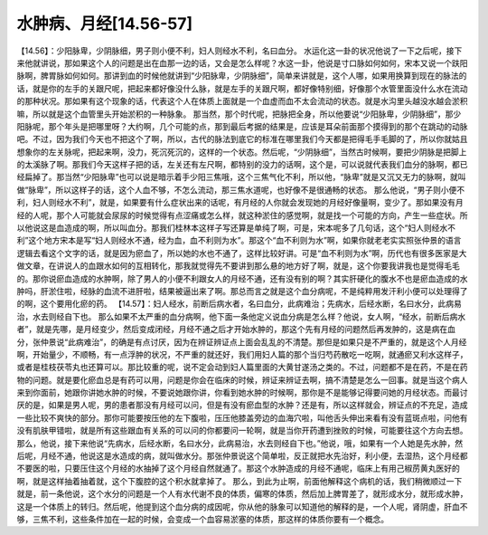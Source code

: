 水肿病、月经[14.56-57]
========================

【14.56】：少阳脉卑，少阴脉细，男子则小便不利，妇人则经水不利，名曰血分。
水运化这一卦的状况他说了一下之后呢，接下来他就讲说，那如果这个人的问题是出在血那一边的话，又会是怎么样呢？水这一卦，他说是寸口脉如何如何，宋本又说一个趺阳脉啊，脾胃脉如何如何。那讲到血的时候他就讲到“少阳脉卑，少阴脉细”，简单来讲就是，这个人哪，如果用换算到现在的脉法的话，就是你的左手的关跟尺呢，把起来都好像没什么脉，就是左手的关跟尺啊，都好像特别细，好像那个水管里面没什么水在流动的那种状况。那如果有这个现象的话，代表这个人在体质上面就是一个血虚而血不太会流动的状态。就是水沟里头越没水越会淤积嘛，所以就是这个血管里头开始淤积的一种脉象。
那当然，那个时代呢，把脉把全身，所以他要说“少阳脉卑，少阴脉细”，那少阳脉呢，那个年头是把哪里呀？大约啊，几个可能的点，那到最后考据的结果是，应该是耳朵前面那个摸得到的那个在跳动的动脉吧。不过，因为我们今天也不把这个了啊，所以，古代的脉法到底它的标准在哪里我们今天都是把得毛手毛脚的了，所以你就姑且想象你的左关脉呢，把起来啊，没力，死沉死沉的，这样的一个状态。然后呢，“少阴脉细”，当然古时候啊，要把少阴脉是把脚上的太溪脉了啊。那我们今天这样子把的话，左关还有左尺啊，都特别的没力的话啊，这个是，可以说就代表我们血分的脉啊，都已经扁掉了。那当然“少阳脉卑”也可以说是暗示着手少阳三焦哦，这个三焦气化不利，所以他，“脉卑”就是又沉又无力的脉啊，就叫做“脉卑”，所以这样子的话，这个人血不够，不怎么流动，那三焦水道呢，也好像不是很通畅的状态。
那么他说，“男子则小便不利，妇人则经水不利”，就是，如果要有什么症状出来的话呢，有月经的人你就会发现她的月经好像量啊，变少了。那如果没有月经的人呢，那个人可能就会尿尿的时候觉得有点涩痛或怎么样，就这种淤住的感觉啊，就是找一个可能的方向，产生一些症状。所以他说这是血造成的啊，所以叫血分。那我们桂林本这样子写还算是单纯了啊，可是，宋本呢多了几句话，这个“妇人则经水不利”这个地方宋本是写“妇人则经水不通，经为血，血不利则为水”。那这个“血不利则为水”啊，如果你就老老实实照张仲景的语言逻辑去看这个文字的话，就是因为瘀血了，所以她的水也不通了，这样比较好讲。可是“血不利则为水”啊，历代也有很多医家是大做文章，在讲说人的血跟水如何的互相转化，那我就觉得先不要讲到那么悬的地方好了啊，就是，这个你要我讲我也是觉得毛毛的。那你说瘀血造成的水肿啊，除了男人的小便不利跟女人的月经不通，还有没有别的啊？其实肝硬化的腹水不也是瘀血造成的水肿吗，肝淤住啦，经脉的血流不进肝啦，结果被逼出来了啊。那总而言之就是这个血分病呢，不是纯粹用发汗利小便可以处理得了的啊，这个要用化瘀的药。
【14.57】：妇人经水，前断后病水者，名曰血分，此病难治；先病水，后经水断，名曰水分，此病易治，水去则经自下也。
那么如果不太严重的血分病啊，他下面一条他定义说血分病是怎么样？他说，女人啊，“经水，前断后病水者”，就是先哪，是月经变少，然后变成闭经，月经不通之后才开始水肿的，那这个先有月经的问题然后再发肿的，这是病在血分，张仲景说“此病难治”，的确是有点讨厌，因为在辨证辨证点上面会乱乱的不清楚。那但是如果只是不严重的，就是这个人月经啊，开始量少，不顺畅，有一点浮肿的状况，不严重的就还好，我们用妇人篇的那个当归芍药散吃一吃啊，就通瘀又利水这样子，或者是桂枝茯苓丸也还算可以。那比较重的呢，说不定会动到妇人篇里面的大黄甘遂汤之类的。不过，问题都不是在药，不是在药物的问题。就是要化瘀血总是有药可以用，问题是你会在临床的时候，辨证来辨证去啊，搞不清楚是怎么一回事。就是当这个病人来到你面前，她跟你讲她水肿的时候，不要说她跟你讲，你看到她水肿的时候啊，那你是不是能够记得要问她的月经状态。而最讨厌的是，如果是男人呢，男的患者那没有月经可以问，但是有没有瘀血型的水肿？还是有，所以这样就会，辨证点的不充足，造成一些比较不爽快的部分。那你可能要按压他的左下腹啦，压压他膝盖旁边的血海穴啦，叫他舌头伸出来看有没有蓝斑点啦，问他有没有肌肤甲错啦，就是所有这些跟血有关系的可以问的你都要问一轮啊，就是当你开药遭到挫败的时候，可能要往这个方向去想。
那么，他说，接下来他说“先病水，后经水断，名曰水分，此病易治，水去则经自下也。”他说，哦，如果有一个人她是先水肿，然后呢，月经不通，他说这是水造成的病，就叫做水分。那张仲景说这个简单啦，反正就把水先治好，利小便，去湿热，这个月经都不要医的啦，只要压住这个月经的水抽掉了这个月经自然就通了。那这个水肿造成的月经不通呢，临床上有用己椒苈黄丸医好的啊，就是这样抽着抽着就，这个下腹腔的这个积水就拿掉了。
那么，到此为止啊，前面他解释这个病机的话，我们稍微顺过一下就是，前一条他说，这个水分的问题是一个人有水代谢不良的体质，偏寒的体质，然后加上脾胃差了，就形成水分，就形成水肿，这是一个体质上的转归。然后呢，他提到这个血分病的成因呢，你从他的脉象可以知道他的解释的是，一个人呢，肾阴虚，肝血不够，三焦不利，这些条件加在一起的时候，会变成一个血容易淤塞的体质，那这样的体质你要有一个概念。
